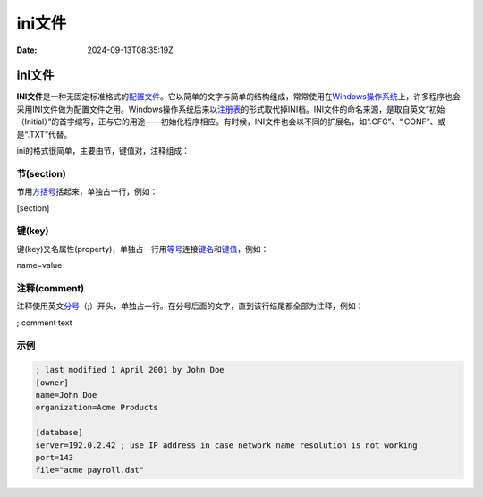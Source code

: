 =======
ini文件
=======

:Date: 2024-09-13T08:35:19Z

ini文件
=======

**INI文件**\ 是一种无固定标准格式的\ `配置文件 <https://zh.wikipedia.org/wiki/%E8%A8%AD%E5%AE%9A%E6%AA%94>`__\ 。它以简单的文字与简单的结构组成，常常使用在\ `Windows操作系统 <https://zh.wikipedia.org/wiki/Windows%E6%93%8D%E4%BD%9C%E7%B3%BB%E7%BB%9F>`__\ 上，许多程序也会采用INI文件做为配置文件之用。Windows操作系统后来以\ `注册表 <https://zh.wikipedia.org/wiki/%E7%99%BB%E9%8C%84%E6%AA%94>`__\ 的形式取代掉INI档。INI文件的命名来源，是取自英文“初始（Initial）”的首字缩写，正与它的用途——初始化程序相应。有时候，INI文件也会以不同的扩展名，如“.CFG”、“.CONF”、或是“.TXT”代替。

ini的格式很简单，主要由节，键值对，注释组成：

节(section)
-----------

节用\ `方括号 <https://baike.baidu.com/item/%E6%96%B9%E6%8B%AC%E5%8F%B7/9896244?fromModule=lemma_inlink>`__\ 括起来，单独占一行，例如：

[section]

键(key)
-------

键(key)又名属性(property)，单独占一行用\ `等号 <https://baike.baidu.com/item/%E7%AD%89%E5%8F%B7/7804825?fromModule=lemma_inlink>`__\ 连接\ `键名 <https://baike.baidu.com/item/%E9%94%AE%E5%90%8D/8825107?fromModule=lemma_inlink>`__\ 和\ `键值 <https://baike.baidu.com/item/%E9%94%AE%E5%80%BC/10086175?fromModule=lemma_inlink>`__\ ，例如：

name=value

注释(comment)
-------------

注释使用英文\ `分号 <https://baike.baidu.com/item/%E5%88%86%E5%8F%B7/998579?fromModule=lemma_inlink>`__\ （;）开头，单独占一行。在分号后面的文字，直到该行结尾都全部为注释，例如：

; comment text

示例
----

.. code:: ini

   ; last modified 1 April 2001 by John Doe
   [owner]
   name=John Doe
   organization=Acme Products

   [database]
   server=192.0.2.42 ; use IP address in case network name resolution is not working
   port=143
   file="acme payroll.dat"

